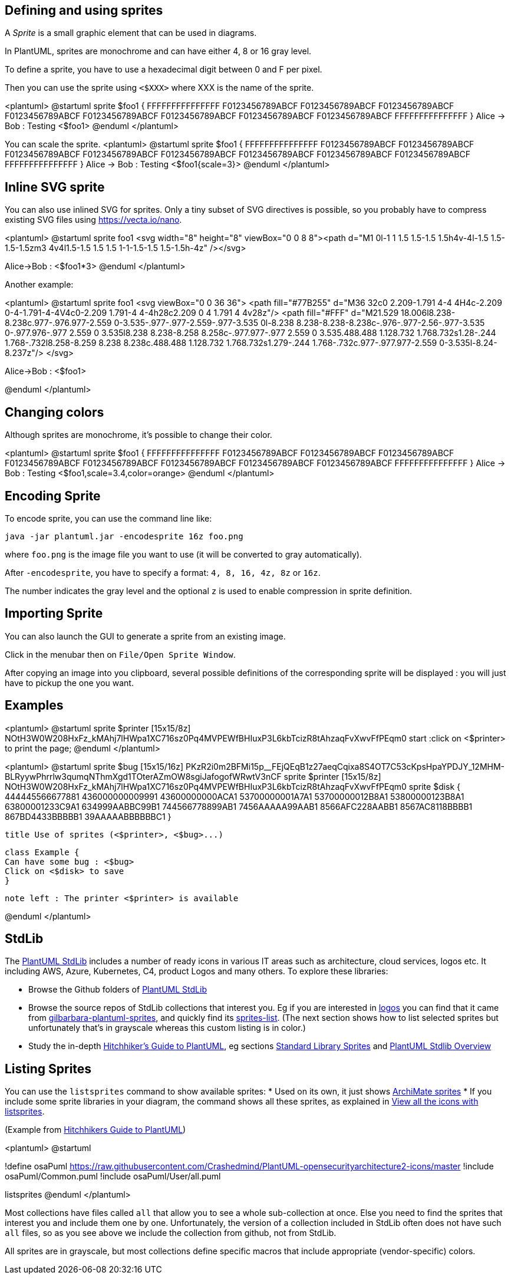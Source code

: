 == Defining and using sprites

A __Sprite__ is a small graphic element that can be used in diagrams.

In PlantUML, sprites are monochrome and can have either 4, 8 or 16 gray level.

To define a sprite, you have to use a hexadecimal digit between 0 and F per pixel.

Then you can use the sprite using `+<$XXX>+`
where XXX is the name of the sprite.

<plantuml>
@startuml
sprite $foo1 {
  FFFFFFFFFFFFFFF
  F0123456789ABCF
  F0123456789ABCF
  F0123456789ABCF
  F0123456789ABCF
  F0123456789ABCF
  F0123456789ABCF
  F0123456789ABCF
  F0123456789ABCF
  FFFFFFFFFFFFFFF
}
Alice -> Bob : Testing <$foo1>
@enduml
</plantuml>

You can scale the sprite.
<plantuml>
@startuml
sprite $foo1 {
  FFFFFFFFFFFFFFF
  F0123456789ABCF
  F0123456789ABCF
  F0123456789ABCF
  F0123456789ABCF
  F0123456789ABCF
  F0123456789ABCF
  F0123456789ABCF
  F0123456789ABCF
  FFFFFFFFFFFFFFF
}
Alice -> Bob : Testing <$foo1{scale=3}>
@enduml
</plantuml>





== Inline SVG sprite

You can also use inlined SVG for sprites.
Only a tiny subset of SVG directives is possible, so you probably have to compress existing SVG files using https://vecta.io/nano[https://vecta.io/nano].

<plantuml>
@startuml
sprite foo1 <svg width="8" height="8" viewBox="0 0 8 8"><path d="M1 0l-1 1 1.5 1.5-1.5 1.5h4v-4l-1.5 1.5-1.5-1.5zm3 4v4l1.5-1.5 1.5 1.5 1-1-1.5-1.5 1.5-1.5h-4z" /></svg>

Alice->Bob : <$foo1*3>
@enduml
</plantuml>

Another example:

<plantuml>
@startuml
sprite foo1 <svg viewBox="0 0 36 36">
<path fill="#77B255" d="M36 32c0 2.209-1.791 4-4 4H4c-2.209 0-4-1.791-4-4V4c0-2.209 1.791-4 4-4h28c2.209 0 4 1.791 4 4v28z"/>
<path fill="#FFF" d="M21.529 18.006l8.238-8.238c.977-.976.977-2.559 0-3.535-.977-.977-2.559-.977-3.535 0l-8.238 8.238-8.238-8.238c-.976-.977-2.56-.977-3.535 0-.977.976-.977 2.559 0 3.535l8.238 8.238-8.258 8.258c-.977.977-.977 2.559 0 3.535.488.488 1.128.732 1.768.732s1.28-.244 1.768-.732l8.258-8.259 8.238 8.238c.488.488 1.128.732 1.768.732s1.279-.244 1.768-.732c.977-.977.977-2.559 0-3.535l-8.24-8.237z"/>
</svg>

Alice->Bob : <$foo1>

@enduml
</plantuml>


== Changing colors

Although sprites are monochrome, it's possible to change their color.

<plantuml>
@startuml
sprite $foo1 {
  FFFFFFFFFFFFFFF
  F0123456789ABCF
  F0123456789ABCF
  F0123456789ABCF
  F0123456789ABCF
  F0123456789ABCF
  F0123456789ABCF
  F0123456789ABCF
  F0123456789ABCF
  FFFFFFFFFFFFFFF
}
Alice -> Bob : Testing <$foo1,scale=3.4,color=orange>
@enduml
</plantuml>


== Encoding Sprite

To encode sprite, you can use the command line like:
----
java -jar plantuml.jar -encodesprite 16z foo.png
----

where `+foo.png+` is the image file you want to use
(it will be converted to gray automatically).

After `+-encodesprite+`, you have to specify a format:
`+4, 8, 16, 4z, 8z+` or `+16z+`.

The number indicates the gray level and the optional `+z+` is
used to enable compression in sprite definition.



== Importing Sprite

You can also launch the GUI to generate a sprite from an existing image.

Click in the menubar then on `+File/Open Sprite Window+`.


After copying an image into you clipboard, several possible definitions of the corresponding sprite will be
displayed : you will just have to pickup the one you want.




== Examples


<plantuml>
@startuml
sprite $printer [15x15/8z] NOtH3W0W208HxFz_kMAhj7lHWpa1XC716sz0Pq4MVPEWfBHIuxP3L6kbTcizR8tAhzaqFvXwvFfPEqm0
start
:click on <$printer> to print the page;
@enduml
</plantuml>



<plantuml>
@startuml
 sprite $bug [15x15/16z] PKzR2i0m2BFMi15p__FEjQEqB1z27aeqCqixa8S4OT7C53cKpsHpaYPDJY_12MHM-BLRyywPhrrlw3qumqNThmXgd1TOterAZmOW8sgiJafogofWRwtV3nCF
 sprite $printer [15x15/8z] NOtH3W0W208HxFz_kMAhj7lHWpa1XC716sz0Pq4MVPEWfBHIuxP3L6kbTcizR8tAhzaqFvXwvFfPEqm0
 sprite $disk {
   444445566677881
   436000000009991
   43600000000ACA1
   53700000001A7A1
   53700000012B8A1
   53800000123B8A1
   63800001233C9A1
   634999AABBC99B1
   744566778899AB1
   7456AAAAA99AAB1
   8566AFC228AABB1
   8567AC8118BBBB1
   867BD4433BBBBB1
   39AAAAABBBBBBC1
}

 title Use of sprites (<$printer>, <$bug>...)

 class Example {
 Can have some bug : <$bug>
 Click on <$disk> to save
 }

 note left : The printer <$printer> is available

@enduml
</plantuml>


== StdLib

The https://github.com/plantuml/plantuml-stdlib[PlantUML StdLib] includes a number of ready icons in various IT areas such as architecture, cloud services, logos etc. It including AWS, Azure, Kubernetes, C4, product Logos and many others. To explore these libraries:

* Browse the Github folders of https://github.com/plantuml/plantuml-stdlib[PlantUML StdLib]
* Browse the source repos of StdLib collections that interest you. Eg if you are interested in https://github.com/plantuml/plantuml-stdlib/tree/master/logos[logos] you can find that it came from https://github.com/rabelenda/gilbarbara-plantuml-sprites[gilbarbara-plantuml-sprites], and quickly find its 
https://github.com/rabelenda/gilbarbara-plantuml-sprites/blob/master/sprites-list.md[sprites-list]. (The next section shows how to list selected sprites but unfortunately that's in grayscale whereas this custom listing is in color.)
* Study the in-depth https://crashedmind.github.io/PlantUMLHitchhikersGuide/index.html[Hitchhiker’s Guide to PlantUML], eg sections https://crashedmind.github.io/PlantUMLHitchhikersGuide/PlantUMLSpriteLibraries/plantuml_sprites.html#standard-library-sprites[Standard Library Sprites] and https://crashedmind.github.io/PlantUMLHitchhikersGuide/Stdlib/StdLibOverview.html[PlantUML Stdlib Overview]


== Listing Sprites

You can use the `+listsprites+` command to show available sprites:
* Used on its own, it just shows https://plantuml.com/archimate-diagram#9a3dbeaa372bf477[ArchiMate sprites] 
* If you include some sprite libraries in your diagram, the command shows all these sprites, as explained in https://crashedmind.github.io/PlantUMLHitchhikersGuide/NetworkUsersMachines/NetworkUsersMachines.html#view-all-the-icons-with-listsprites[View all the icons with listsprites].

(Example from https://crashedmind.github.io/PlantUMLHitchhikersGuide/NetworkUsersMachines/NetworkUsersMachines.html#source[Hitchhikers Guide to PlantUML])

<plantuml>
@startuml

!define osaPuml https://raw.githubusercontent.com/Crashedmind/PlantUML-opensecurityarchitecture2-icons/master
!include osaPuml/Common.puml
!include osaPuml/User/all.puml

listsprites
@enduml
</plantuml>

Most collections have files called `+all+` that allow you to see a whole sub-collection at once.
Else you need to find the sprites that interest you and include them one by one.
Unfortunately, the version of a collection included in StdLib often does not have such `+all+` files,
so as you see above we include the collection from github, not from StdLib.

All sprites are in grayscale, but most collections define specific macros that include appropriate (vendor-specific) colors. 


